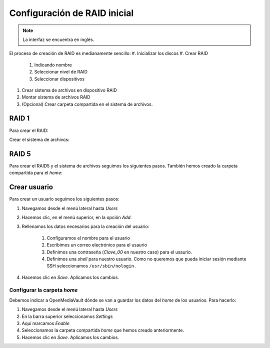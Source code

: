 *****************************
Configuración de RAID inicial
*****************************

.. note::

    La interfaz se encuentra en inglés.


El proceso de creación de RAID es medianamente sencillo:
#. Inicializar los discos
#. Crear RAID
    #. Indicando nombre
    #. Seleccionar nivel de RAID
    #. Seleccionar dispositivos 
#. Crear sistema de archivos en dispositivo RAID
#. Montar sistema de archivos RAID
#. (Opcional) Crear carpeta compartida en el sistema de archivos.

RAID 1
=======

Para crear el RAID:


.. raw:: html

    <div style="position: relative; margin: 2em; padding-bottom: 5%; height: 0; overflow: hidden; max-width: 100%; height: auto;">
       <div style="position: relative; padding-bottom: 61.1328125%; height: 0;"><iframe src="https://www.loom.com/embed/eb3d21be6cdc4f9aadaae1c47ef8a53e" frameborder="0" webkitallowfullscreen mozallowfullscreen allowfullscreen style="position: absolute; top: 0; left: 0; width: 100%; height: 100%;"></iframe></div></div>
    </div>

Crear el sistema de archivos:

.. raw:: html

    <div style="position: relative; margin: 2em; padding-bottom: 5%; height: 0; overflow: hidden; max-width: 100%; height: auto;">
       <div style="position: relative; padding-bottom: 56.4453125%; height: 0;"><iframe src="https://www.loom.com/embed/5fa3796eeccc4636b65a48c9f4d5377c" frameborder="0" webkitallowfullscreen mozallowfullscreen allowfullscreen style="position: absolute; top: 0; left: 0; width: 100%; height: 100%;"></iframe></div></div>
    </div>


RAID 5
=======

Para crear el RAID5 y el sistema de archivos seguimos los siguientes pasos. También hemos creado la carpeta compartida para el *home*:

.. raw:: html

    <div style="position: relative; padding-bottom: 71.57057654075547%; height: 0;"><iframe src="https://www.loom.com/embed/edb151c8f7d441238176dcf1700ad58e" frameborder="0" webkitallowfullscreen mozallowfullscreen allowfullscreen style="position: absolute; top: 0; left: 0; width: 100%; height: 100%;"></iframe></div></div>
    </div>

Crear usuario
==============

Para crear un usuario seguimos los siguientes pasos:

#. Navegamos desde el menú lateral hasta *Users*
#. Hacemos clic, en el menú superior, en la opción *Add*.
#. Rellenamos los datos necesarios para la creación del usuario:
    
    #. Configuramos el nombre para el usuario
    #. Escribimos un correo electrónico para el usaurio
    #. Definimos una contraseña (*Clave_00* en nuestro caso) para el usaurio.
    #. Definimos una *shell* para nuestro usuario. Como no queremos que pueda iniciar sesión mediante SSH seleccionamos ``/usr/sbin/nologin`` .
#. Hacemos clic en *Save*. Aplicamos los cambios.



Configurar la carpeta *home*
-----------------------------

Debemos indicar a OpenMediaVault dónde se van a guardar los datos del *home* de los usuarios. Para hacerlo:

#. Navegamos desde el menú lateral hasta *Users*
#. En la barra superior seleccionamos *Settings*
#. Aquí marcamos *Enable*
#. Seleccionamos la carpeta compartida *home* que hemos creado anteriormente.
#. Hacemos clic en *Save*. Aplicamos los cambios.
